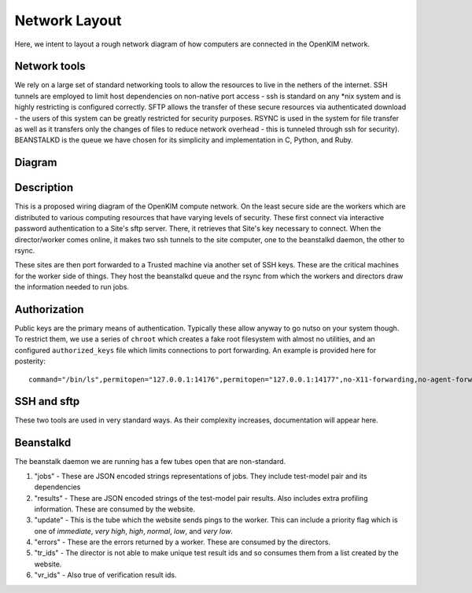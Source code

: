 Network Layout
===================
Here, we intent to layout a rough network diagram of how computers are connected in the OpenKIM network.

Network tools
-------------
We rely on a large set of standard networking tools to allow the resources to live in the
nethers of the internet.  SSH tunnels are employed to limit host dependencies on non-native
port access - ssh is standard on any \*nix system and is highly restricting is configured correctly.  
SFTP allows the transfer of these secure resources via authenticated download - the users
of this system can be greatly restricted for security purposes.  RSYNC is used in the system for
file transfer as well as it transfers only the changes of files to reduce network overhead - this 
is tunneled through ssh for security).  BEANSTALKD is the queue we have chosen for its simplicity
and implementation in C, Python, and Ruby.  

Diagram
--------
.. image:: network.png


Description
-----------
This is a proposed wiring diagram of the OpenKIM compute network.  On the least secure side are the workers which
are distributed to various computing resources that have varying levels of security.  These first connect
via interactive password authentication to a Site's sftp server.  There, it retrieves that Site's key
necessary to connect.  When the director/worker comes online, it makes two ssh tunnels to the site computer, one 
to the beanstalkd daemon, the other to rsync.  

These sites are then port forwarded to a Trusted machine via another set of SSH keys.  These are the critical machines
for the worker side of things.  They host the beanstalkd queue and the rsync from which the workers and directors draw
the information needed to run jobs.  

Authorization
-------------
Public keys are the primary means of authentication.  Typically these allow anyway to go nutso on your system though.
To restrict them, we use a series of ``chroot`` which creates a fake root filesystem with almost no utilities, and 
an configured ``authorized_keys`` file which limits connections to port forwarding.  An example is provided
here for posterity::

    command="/bin/ls",permitopen="127.0.0.1:14176",permitopen="127.0.0.1:14177",no-X11-forwarding,no-agent-forwarding,no-pty,no-user-rc ecdsa-sha2-nistp521 <snip> pipeline@openkim.org


SSH and sftp
------------
These two tools are used in very standard ways.  As their complexity increases, documentation will appear here.


Beanstalkd
----------
The beanstalk daemon we are running has a few tubes open that are non-standard.

1. "jobs" - These are JSON encoded strings representations of jobs.  They include test-model pair and its dependencies
2. "results" - These are JSON encoded strings of the test-model pair results.  Also includes extra profiling information. These are consumed by the website.
3. "update" - This is the tube which the website sends pings to the worker.  This can include a priority flag which is one of `immediate`, `very high`, `high`, `normal`, `low`, and `very low`. 
4. "errors" - These are the errors returned by a worker.  These are consumed by the directors.  
5. "tr_ids" - The director is not able to make unique test result ids and so consumes them from a list created by the website.
6. "vr_ids" - Also true of verification result ids.

